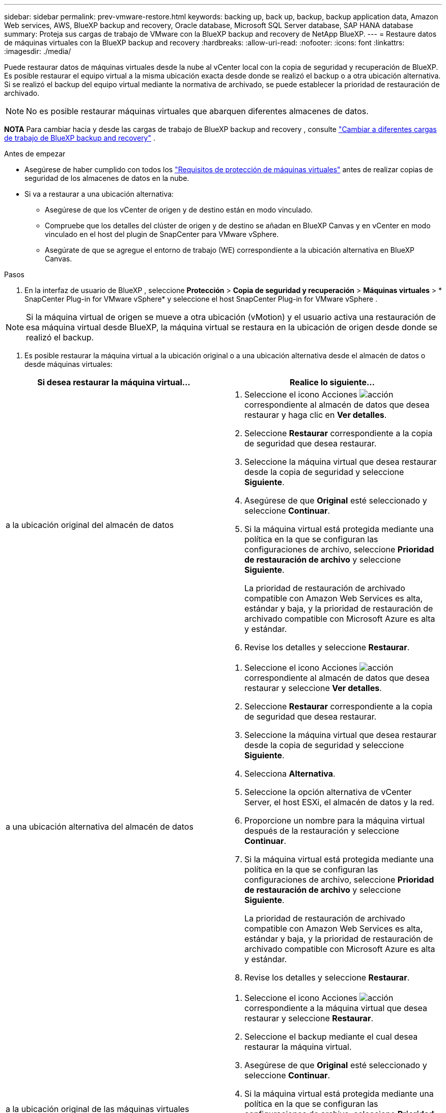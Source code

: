 ---
sidebar: sidebar 
permalink: prev-vmware-restore.html 
keywords: backing up, back up, backup, backup application data, Amazon Web services, AWS, BlueXP backup and recovery, Oracle database, Microsoft SQL Server database, SAP HANA database 
summary: Proteja sus cargas de trabajo de VMware con la BlueXP backup and recovery de NetApp BlueXP. 
---
= Restaure datos de máquinas virtuales con la BlueXP backup and recovery
:hardbreaks:
:allow-uri-read: 
:nofooter: 
:icons: font
:linkattrs: 
:imagesdir: ./media/


[role="lead"]
Puede restaurar datos de máquinas virtuales desde la nube al vCenter local con la copia de seguridad y recuperación de BlueXP. Es posible restaurar el equipo virtual a la misma ubicación exacta desde donde se realizó el backup o a otra ubicación alternativa. Si se realizó el backup del equipo virtual mediante la normativa de archivado, se puede establecer la prioridad de restauración de archivado.


NOTE: No es posible restaurar máquinas virtuales que abarquen diferentes almacenes de datos.

[]
====
*NOTA* Para cambiar hacia y desde las cargas de trabajo de BlueXP backup and recovery , consulte link:br-start-switch-ui.html["Cambiar a diferentes cargas de trabajo de BlueXP backup and recovery"] .

====
.Antes de empezar
* Asegúrese de haber cumplido con todos los link:prev-vmware-prereqs.html["Requisitos de protección de máquinas virtuales"] antes de realizar copias de seguridad de los almacenes de datos en la nube.
* Si va a restaurar a una ubicación alternativa:
+
** Asegúrese de que los vCenter de origen y de destino están en modo vinculado.
** Compruebe que los detalles del clúster de origen y de destino se añadan en BlueXP Canvas y en vCenter en modo vinculado en el host del plugin de SnapCenter para VMware vSphere.
** Asegúrate de que se agregue el entorno de trabajo (WE) correspondiente a la ubicación alternativa en BlueXP Canvas.




.Pasos
. En la interfaz de usuario de BlueXP , seleccione *Protección* > *Copia de seguridad y recuperación* > *Máquinas virtuales* > * SnapCenter Plug-in for VMware vSphere* y seleccione el host SnapCenter Plug-in for VMware vSphere .



NOTE: Si la máquina virtual de origen se mueve a otra ubicación (vMotion) y el usuario activa una restauración de esa máquina virtual desde BlueXP, la máquina virtual se restaura en la ubicación de origen desde donde se realizó el backup.

. Es posible restaurar la máquina virtual a la ubicación original o a una ubicación alternativa desde el almacén de datos o desde máquinas virtuales:


|===
| Si desea restaurar la máquina virtual... | Realice lo siguiente... 


 a| 
a la ubicación original del almacén de datos
 a| 
. Seleccione el icono Acciones image:icon-action.png["acción"] correspondiente al almacén de datos que desea restaurar y haga clic en *Ver detalles*.
. Seleccione *Restaurar* correspondiente a la copia de seguridad que desea restaurar.
. Seleccione la máquina virtual que desea restaurar desde la copia de seguridad y seleccione *Siguiente*.
. Asegúrese de que *Original* esté seleccionado y seleccione *Continuar*.
. Si la máquina virtual está protegida mediante una política en la que se configuran las configuraciones de archivo, seleccione *Prioridad de restauración de archivo* y seleccione *Siguiente*.
+
La prioridad de restauración de archivado compatible con Amazon Web Services es alta, estándar y baja, y la prioridad de restauración de archivado compatible con Microsoft Azure es alta y estándar.

. Revise los detalles y seleccione *Restaurar*.




 a| 
a una ubicación alternativa del almacén de datos
 a| 
. Seleccione el icono Acciones image:icon-action.png["acción"] correspondiente al almacén de datos que desea restaurar y seleccione *Ver detalles*.
. Seleccione *Restaurar* correspondiente a la copia de seguridad que desea restaurar.
. Seleccione la máquina virtual que desea restaurar desde la copia de seguridad y seleccione *Siguiente*.
. Selecciona *Alternativa*.
. Seleccione la opción alternativa de vCenter Server, el host ESXi, el almacén de datos y la red.
. Proporcione un nombre para la máquina virtual después de la restauración y seleccione *Continuar*.
. Si la máquina virtual está protegida mediante una política en la que se configuran las configuraciones de archivo, seleccione *Prioridad de restauración de archivo* y seleccione *Siguiente*.
+
La prioridad de restauración de archivado compatible con Amazon Web Services es alta, estándar y baja, y la prioridad de restauración de archivado compatible con Microsoft Azure es alta y estándar.

. Revise los detalles y seleccione *Restaurar*.




 a| 
a la ubicación original de las máquinas virtuales
 a| 
. Seleccione el icono Acciones image:icon-action.png["acción"] correspondiente a la máquina virtual que desea restaurar y seleccione *Restaurar*.
. Seleccione el backup mediante el cual desea restaurar la máquina virtual.
. Asegúrese de que *Original* esté seleccionado y seleccione *Continuar*.
. Si la máquina virtual está protegida mediante una política en la que se configuran las configuraciones de archivo, seleccione *Prioridad de restauración de archivo* y seleccione *Siguiente*.
+
La prioridad de restauración de archivado compatible con Amazon Web Services es alta, estándar y baja, y la prioridad de restauración de archivado compatible con Microsoft Azure es alta y estándar.

. Revise los detalles y seleccione *Restaurar*.




 a| 
a una ubicación alternativa de las máquinas virtuales
 a| 
. Seleccione el icono Acciones image:icon-action.png["acción"] correspondiente a la máquina virtual que desea restaurar y seleccione *Restaurar*.
. Seleccione el backup mediante el cual desea restaurar la máquina virtual.
. Selecciona *Alternativa*.
. Seleccione la opción alternativa de vCenter Server, el host ESXi, el almacén de datos y la red.
. Proporcione un nombre para la máquina virtual después de la restauración y seleccione *Continuar*.
. Si la máquina virtual está protegida mediante una política en la que se configuran las configuraciones de archivo, seleccione *Prioridad de restauración de archivo* y seleccione *Siguiente*.
+
La prioridad de restauración de archivado compatible con Amazon Web Services es alta, estándar y baja, y la prioridad de restauración de archivado compatible con Microsoft Azure es alta y estándar.

. Revise los detalles y seleccione *Restaurar*.


|===

NOTE: Si la operación de restauración no se completa, no vuelva a intentar el proceso de restauración hasta que Job Monitor muestre que se produjo un error en la operación de restauración. Si se vuelve a intentar el proceso de restauración antes de que Job Monitor muestre que la operación de restauración falló, la operación de restauración volverá a fallar. Cuando vea el estado de Job Monitor como “Failed”, puede intentar nuevamente el proceso de restauración.
